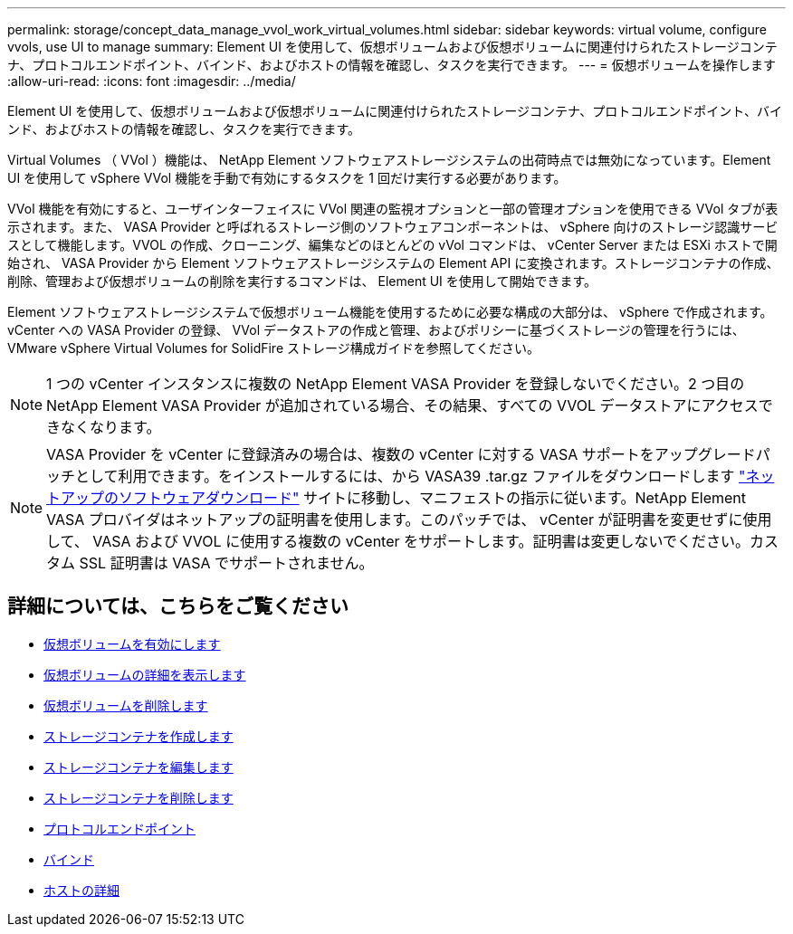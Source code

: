---
permalink: storage/concept_data_manage_vvol_work_virtual_volumes.html 
sidebar: sidebar 
keywords: virtual volume, configure vvols, use UI to manage 
summary: Element UI を使用して、仮想ボリュームおよび仮想ボリュームに関連付けられたストレージコンテナ、プロトコルエンドポイント、バインド、およびホストの情報を確認し、タスクを実行できます。 
---
= 仮想ボリュームを操作します
:allow-uri-read: 
:icons: font
:imagesdir: ../media/


[role="lead"]
Element UI を使用して、仮想ボリュームおよび仮想ボリュームに関連付けられたストレージコンテナ、プロトコルエンドポイント、バインド、およびホストの情報を確認し、タスクを実行できます。

Virtual Volumes （ VVol ）機能は、 NetApp Element ソフトウェアストレージシステムの出荷時点では無効になっています。Element UI を使用して vSphere VVol 機能を手動で有効にするタスクを 1 回だけ実行する必要があります。

VVol 機能を有効にすると、ユーザインターフェイスに VVol 関連の監視オプションと一部の管理オプションを使用できる VVol タブが表示されます。また、 VASA Provider と呼ばれるストレージ側のソフトウェアコンポーネントは、 vSphere 向けのストレージ認識サービスとして機能します。VVOL の作成、クローニング、編集などのほとんどの vVol コマンドは、 vCenter Server または ESXi ホストで開始され、 VASA Provider から Element ソフトウェアストレージシステムの Element API に変換されます。ストレージコンテナの作成、削除、管理および仮想ボリュームの削除を実行するコマンドは、 Element UI を使用して開始できます。

Element ソフトウェアストレージシステムで仮想ボリューム機能を使用するために必要な構成の大部分は、 vSphere で作成されます。vCenter への VASA Provider の登録、 VVol データストアの作成と管理、およびポリシーに基づくストレージの管理を行うには、 VMware vSphere Virtual Volumes for SolidFire ストレージ構成ガイドを参照してください。


NOTE: 1 つの vCenter インスタンスに複数の NetApp Element VASA Provider を登録しないでください。2 つ目の NetApp Element VASA Provider が追加されている場合、その結果、すべての VVOL データストアにアクセスできなくなります。


NOTE: VASA Provider を vCenter に登録済みの場合は、複数の vCenter に対する VASA サポートをアップグレードパッチとして利用できます。をインストールするには、から VASA39 .tar.gz ファイルをダウンロードします https://mysupport.netapp.com/products/element_software/VASA39/index.html["ネットアップのソフトウェアダウンロード"] サイトに移動し、マニフェストの指示に従います。NetApp Element VASA プロバイダはネットアップの証明書を使用します。このパッチでは、 vCenter が証明書を変更せずに使用して、 VASA および VVOL に使用する複数の vCenter をサポートします。証明書は変更しないでください。カスタム SSL 証明書は VASA でサポートされません。



== 詳細については、こちらをご覧ください

* xref:task_data_manage_vvol_enable_virtual_volumes.adoc[仮想ボリュームを有効にします]
* xref:task_data_manage_vvol_view_virtual_volume_details.adoc[仮想ボリュームの詳細を表示します]
* xref:task_data_manage_vvol_delete_a_virtual_volume.adoc[仮想ボリュームを削除します]
* xref:concept_data_manage_vvol_manage_storage_containers.adoc[ストレージコンテナを作成します]
* xref:concept_data_manage_vvol_manage_storage_containers.adoc[ストレージコンテナを編集します]
* xref:concept_data_manage_vvol_manage_storage_containers.adoc[ストレージコンテナを削除します]
* xref:concept_data_manage_vvol_protocol_endpoints.adoc[プロトコルエンドポイント]
* xref:concept_data_manage_vvol_bindings.adoc[バインド]
* xref:reference_data_manage_vvol_host_details.adoc[ホストの詳細]

